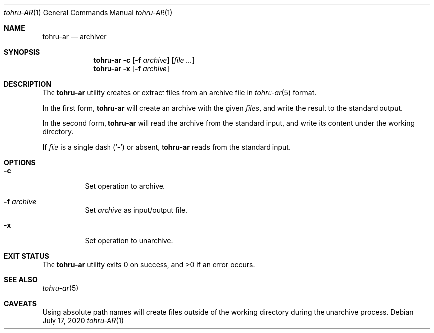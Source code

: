 .Dd $Mdocdate: July 17 2020 $
.Dt tohru-AR 1
.Os
.Sh NAME
.Nm tohru-ar
.Nd archiver
.Sh SYNOPSIS
.Nm
.Fl c Op Fl f Ar archive
.Op Ar
.Nm
.Fl x Op Fl f Ar archive
.Sh DESCRIPTION
The
.Nm
utility creates or extract files from an archive file in
.Xr tohru-ar 5
format.
.Pp
In the first form,
.Nm
will create an archive with the given
.Ar files ,
and write the result to the standard output.
.Pp
In the second form,
.Nm
will read the archive from the standard input,
and write its content under the working directory.
.Pp
If
.Ar file
is a single dash
.Pq Sq \&-
or absent,
.Nm
reads from the standard input.
.Sh OPTIONS
.Bl -tag -width Ds
.It Fl c
Set operation to archive.
.It Fl f Ar archive
Set
.Ar archive
as input/output file.
.It Fl x
Set operation to unarchive.
.El
.Sh EXIT STATUS
.Ex -std
.Sh SEE ALSO
.Xr tohru-ar 5
.Sh CAVEATS
Using absolute path names will create files outside of the working directory
during the unarchive process.
